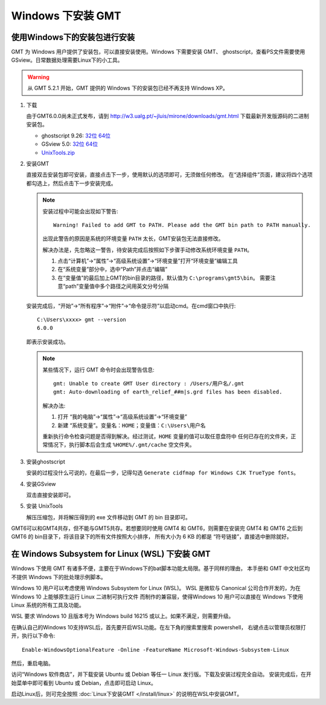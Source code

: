 Windows 下安装 GMT
==================

使用Windows下的安装包进行安装
-----------------------------

GMT 为 Windows 用户提供了安装包，可以直接安装使用。Windows 下需要安装 GMT、
ghostscript，查看PS文件需要使用 GSview。日常数据处理需要Linux下的小工具。

.. warning::

   从 GMT 5.2.1 开始，GMT 提供的 Windows 下的安装包已经不再支持 Windows XP。

1. 下载

   由于GMT6.0.0尚未正式发布，请到
   http://w3.ualg.pt/~jluis/mirone/downloads/gmt.html
   下载最新开发版源码的二进制安装包。

   - ghostscript 9.26:
     `32位 <https://github.com/ArtifexSoftware/ghostpdl-downloads/releases/download/gs926/gs926aw32.exe>`__
     `64位 <https://github.com/ArtifexSoftware/ghostpdl-downloads/releases/download/gs926/gs926aw64.exe>`__
   - GSview 5.0:
     `32位 <http://www.ghostgum.com.au/download/gsv50w32.exe>`__
     `64位 <http://www.ghostgum.com.au/download/gsv50w64.exe>`__
   - `UnixTools.zip <https://gmt-china.org/data/UnixTools.zip>`__

2. 安装GMT

   直接双击安装包即可安装，直接点击下一步，使用默认的选项即可，无须做任何修改。
   在“选择组件”页面，建议将四个选项都勾选上，然后点击下一步安装完成。

   .. note::

      安装过程中可能会出现如下警告::

        Warning! Failed to add GMT to PATH. Please add the GMT bin path to PATH manually.

      出现此警告的原因是系统的环境变量 ``PATH`` 太长，GMT安装包无法直接修改。

      解决办法是，先忽略这一警告，待安装完成后按照如下步骤手动修改系统环境变量 ``PATH``\ 。

      1. 点击“计算机”->“属性”->“高级系统设置”->“环境变量”打开“环境变量”编辑工具
      2. 在“系统变量”部分中，选中“Path”并点击“编辑”
      3. 在“变量值”的最后加上GMT的bin目录的路径，默认值为 ``C:\programs\gmt5\bin``\ 。
         需要注意“path”变量值中多个路径之间用英文分号分隔

   安装完成后，“开始”->“所有程序”->“附件”->“命令提示符”以启动cmd。在cmd窗口中执行::

       C:\Users\xxxx> gmt --version
       6.0.0

   即表示安装成功。

   .. note::

      某些情况下，运行 GMT 命令时会出现警告信息::

        gmt: Unable to create GMT User directory : /Users/用户名/.gmt
        gmt: Auto-downloading of earth_relief_##m|s.grd files has been disabled.

      解决办法:

      1. 打开 “我的电脑”->“属性”->“高级系统设置”->“环境变量”
      2. 新建 “系统变量”。变量名：\ ``HOME``\ ；变量值：\ ``C:\Users\用户名``

      重新执行命令检查问题是否得到解决。经过测试，\ ``HOME`` 变量的值可以取任意盘符中
      任何已存在的文件夹，正常情况下，执行脚本后会生成 ``%HOME%/.gmt/cache`` 空文件夹。

3. 安装ghostscript

   安装的过程没什么可说的，在最后一步，记得勾选
   ``Generate cidfmap for Windows CJK TrueType fonts``\ 。

4. 安装GSview

   双击直接安装即可。

5. 安装 UnixTools

   解压压缩包，并将解压得到的 exe 文件移动到 GMT 的 bin 目录即可。

GMT6可以和GMT4共存，但不能与GMT5共存。若想要同时使用 GMT4 和 GMT6，则需要在安装完
GMT4 和 GMT6 之后到 GMT6 的 bin目录下，将该目录下的所有文件按照大小排序，
所有大小为 6 KB 的都是 “符号链接”，直接选中删除就好。

在 Windows Subsystem for Linux (WSL) 下安装 GMT
-----------------------------------------------

Windows 下使用 GMT 有诸多不便，主要在于Windows下的bat脚本功能太局限。基于同样的理由，
本手册和 GMT 中文社区均不提供 Windows 下的批处理示例脚本。

Windows 10 用户可以考虑使用 Windows Subsystem for Linux (WSL)。
WSL 是微软与 Canonical 公司合作开发的，为在 Windows 10 上能够原生运行 Linux 二进制可执行文件
而制作的兼容层，使得Windows 10 用户可以直接在 Windows 下使用 Linux 系统的所有工具及功能。

WSL 要求 Windows 10 且版本号为 Windows build 16215 或以上。如果不满足，则需要升级。

在确认自己的Windows 10支持WSL后，首先要开启WSL功能。在左下角的搜索里搜索 powershell，
右键点击以管理员权限打开，执行以下命令::

    Enable-WindowsOptionalFeature -Online -FeatureName Microsoft-Windows-Subsystem-Linux

然后，重启电脑。

访问“Windows 软件商店”，并下载安装 Ubuntu 或 Debian 等任一 Linux 发行版。下载及安装过程完全自动。
安装完成后，在开始菜单中即可看到 Ubuntu 或 Debian，点击即可启动 Linux。

启动Linux后，则可完全按照 :doc:`Linux下安装GMT </install/linux>` 的说明在WSL中安装GMT。
